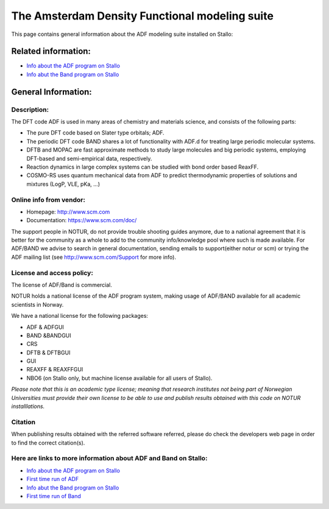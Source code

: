 .. _ADF:

=================================================
The Amsterdam Density Functional modeling suite
=================================================

This page contains general information about the ADF modeling suite installed on Stallo:

Related information:
====================

* `Info about the ADF program on Stallo <ADFprog.rst>`_
* `Info abut the Band program on Stallo <Band.rst>`_


General Information:
====================

Description:
-------------

The DFT code ADF is used in many areas of chemistry and materials science, and consists of the following parts:

* The pure DFT code based on Slater type orbitals; ADF.
* The periodic DFT code BAND shares a lot of functionality with ADF.d for treating large periodic molecular systems.
* DFTB and MOPAC are fast approximate methods to study large molecules and big periodic systems, employing DFT-based and semi-empirical data, respectively.
* Reaction dynamics in large complex systems can be studied with bond order based ReaxFF.
* COSMO-RS uses quantum mechanical data from ADF to predict thermodynamic properties of solutions and mixtures (LogP, VLE, pKa, …)


Online info from vendor:
------------------------

* Homepage: http://www.scm.com
* Documentation: https://www.scm.com/doc/

The support people in NOTUR, do not provide trouble shooting guides anymore, due to a national agreement that it is better for the community as \
a whole to add to the community info/knowledge pool  where such is made available. For ADF/BAND we advise to search in general documentation, se\
nding emails to support(either notur or scm) or trying the ADF mailing list (see http://www.scm.com/Support for more info).


License and access policy:
---------------------------

The license of ADF/Band is commercial.

NOTUR holds a national license of the ADF program system, making usage of ADF/BAND available for all academic scient\
ists in Norway.

We have a national license for the following packages:

- ADF & ADFGUI
- BAND &BANDGUI
- CRS
- DFTB & DFTBGUI
- GUI
- REAXFF & REAXFFGUI
- NBO6 (on Stallo only, but machine license available for all users of Stallo).


`Please note that this is an academic type license; meaning that research institutes not being part of Norwegian Universities must provide their own l\
icense to be able to use and publish results obtained with this code on NOTUR installlations.`


Citation
--------
When publishing results obtained with the referred software referred, please do check the developers web page in order to find the correct citat\
ion(s).


Here are links to more information about ADF and Band on Stallo:
-----------------------------------------------------------------

* `Info about the ADF program on Stallo <ADFprog.rst>`_
* `First time run of ADF <firstime_adf.rst>`_
* `Info abut the Band program on Stallo <Band.rst>`_
* `First time run of Band <firsttime_band.rst>`_





